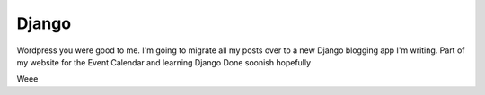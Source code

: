 .. post:: 2007-12-05 15:42:45

Django
======

Wordpress you were good to me. I'm going to migrate all my posts
over to a new Django blogging app I'm writing. Part of my website
for the Event Calendar and learning Django Done soonish hopefully

Weee



